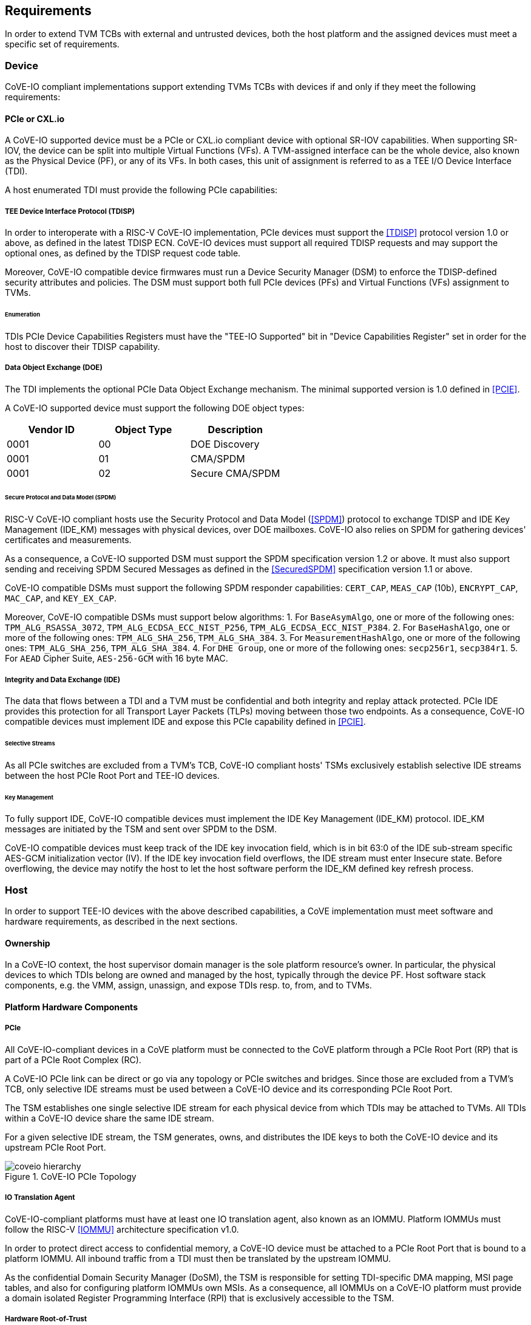 [[requirements]]
== Requirements

In order to extend TVM TCBs with external and untrusted devices, both the host
platform and the assigned devices must meet a specific set of requirements.

=== Device

CoVE-IO compliant implementations support extending TVMs TCBs with devices if
and only if they meet the following requirements:

==== PCIe or CXL.io

A CoVE-IO supported device must be a PCIe or CXL.io compliant device with
optional SR-IOV capabilities. When supporting SR-IOV, the device can be split
into multiple Virtual Functions (VFs). A TVM-assigned interface can be the whole
device, also known as the Physical Device (PF), or any of its VFs. In both
cases, this unit of assignment is referred to as a TEE I/O Device Interface
(TDI).

A host enumerated TDI must provide the following PCIe capabilities:

===== TEE Device Interface Protocol (TDISP)

In order to interoperate with a RISC-V CoVE-IO implementation, PCIe devices must
support the <<TDISP>> protocol version 1.0 or above, as defined in the latest
TDISP ECN. CoVE-IO devices must support all required TDISP requests and may
support the optional ones, as defined by the TDISP request code table.

Moreover, CoVE-IO compatible device firmwares must run a Device Security Manager
(DSM) to enforce the TDISP-defined security attributes and policies.
The DSM must support both full PCIe devices (PFs) and Virtual Functions (VFs)
assignment to TVMs.

====== Enumeration

TDIs PCIe Device Capabilities Registers must have the "TEE-IO Supported" bit in
"Device Capabilities Register" set in order for the host to discover their TDISP
capability.

===== Data Object Exchange (DOE)

The TDI implements the optional PCIe Data Object Exchange mechanism. The minimal
supported version is 1.0 defined in <<PCIE>>.

A CoVE-IO supported device must support the following DOE object types:

|===
| Vendor ID | Object Type | Description

| 0001 | 00 | DOE Discovery
| 0001 | 01 | CMA/SPDM
| 0001 | 02 | Secure CMA/SPDM
|===

====== Secure Protocol and Data Model (SPDM)

RISC-V CoVE-IO compliant hosts use the Security Protocol and Data Model (<<SPDM>>)
protocol to exchange TDISP and IDE Key Management (IDE_KM) messages with
physical devices, over DOE mailboxes. CoVE-IO also relies on SPDM for
gathering devices' certificates and measurements.

As a consequence, a CoVE-IO supported DSM must support the SPDM specification
version 1.2 or above. It must also support sending and receiving SPDM Secured
Messages as defined in the <<SecuredSPDM>> specification version 1.1 or above.

CoVE-IO compatible DSMs must support the following SPDM responder capabilities:
`CERT_CAP`, `MEAS_CAP` (10b), `ENCRYPT_CAP`, `MAC_CAP`, and `KEY_EX_CAP`.

Moreover, CoVE-IO compatible DSMs must support below algorithms:
1. For `BaseAsymAlgo`, one or more of the following ones: `TPM_ALG_RSASSA_3072`,
   `TPM_ALG_ECDSA_ECC_NIST_P256`, `TPM_ALG_ECDSA_ECC_NIST_P384`.
2. For `BaseHashAlgo`, one or more of the following ones: `TPM_ALG_SHA_256`,
   `TPM_ALG_SHA_384`.
3. For `MeasurementHashAlgo`, one or more of the following ones:
   `TPM_ALG_SHA_256`, `TPM_ALG_SHA_384`.
4. For `DHE Group`, one or more of the following ones: `secp256r1`, `secp384r1`.
5. For `AEAD` Cipher Suite, `AES-256-GCM` with 16 byte MAC.

===== Integrity and Data Exchange (IDE)

The data that flows between a TDI and a TVM must be confidential and both
integrity and replay attack protected. PCIe IDE provides this protection for all
Transport Layer Packets (TLPs) moving between those two endpoints. As a
consequence, CoVE-IO compatible devices must implement IDE and expose this PCIe
capability defined in <<PCIE>>.

====== Selective Streams

As all PCIe switches are excluded from a TVM's TCB, CoVE-IO compliant hosts'
TSMs exclusively establish selective IDE streams between the host PCIe Root Port
and TEE-IO devices.

====== Key Management

To fully support IDE, CoVE-IO compatible devices must implement the IDE Key
Management (IDE_KM) protocol. IDE_KM messages are initiated by the TSM and sent
over SPDM to the DSM.

CoVE-IO compatible devices must keep track of the IDE key invocation field,
which is in bit 63:0 of the IDE sub-stream specific AES-GCM initialization
vector (IV). If the IDE key invocation field overflows, the IDE stream must
enter Insecure state. Before overflowing, the device may notify the host to let
the host software perform the IDE_KM defined key refresh process.

=== Host

In order to support TEE-IO devices with the above described capabilities, a
CoVE implementation must meet software and hardware requirements, as described
in the next sections.

==== Ownership

In a CoVE-IO context, the host supervisor domain manager is the sole platform
resource's owner. In particular, the physical devices to which TDIs belong are
owned and managed by the host, typically through the device PF. Host software
stack components, e.g. the VMM, assign, unassign, and expose TDIs resp. to,
from, and to TVMs.

==== Platform Hardware Components

===== PCIe

All CoVE-IO-compliant devices in a CoVE platform must be connected to the CoVE
platform through a PCIe Root Port (RP) that is part of a PCIe Root Complex (RC).

A CoVE-IO PCIe link can be direct or go via any topology or PCIe switches and
bridges. Since those are excluded from a TVM's TCB, only selective IDE streams
must be used between a CoVE-IO device and its corresponding PCIe Root Port.

The TSM establishes one single selective IDE stream for each physical device
from which TDIs may be attached to TVMs. All TDIs within a CoVE-IO device share
the same IDE stream.

For a given selective IDE stream, the TSM generates, owns, and distributes the
IDE keys to both the CoVE-IO device and its upstream PCIe Root Port.

[[coveio_hierarchy]]
.CoVE-IO PCIe Topology
image::images/coveio_hierarchy.svg[align="center"]


===== IO Translation Agent

CoVE-IO-compliant platforms must have at least one IO translation agent, also
known as an IOMMU. Platform IOMMUs must follow the RISC-V <<IOMMU>> architecture
specification v1.0.

In order to protect direct access to confidential memory, a CoVE-IO device must
be attached to a PCIe Root Port that is bound to a platform IOMMU. All inbound
traffic from a TDI must then be translated by the upstream IOMMU.

As the confidential Domain Security Manager (DoSM), the TSM is responsible for
setting TDI-specific DMA mapping, MSI page tables, and also for configuring
platform IOMMUs own MSIs. As a consequence, all IOMMUs on a CoVE-IO platform
must provide a domain isolated Register Programming Interface (RPI) that is
exclusively accessible to the TSM.

===== Hardware Root-of-Trust

As described in <<PCIe>>, the TSM generates and sets the IDE keys into both the
CoVE-IO PCIe endpoint and its upstream Root Port, for all maintained selective
IDE streams.

When setting IDE keys into a CoVE-IO device, the TSM relies on the DSM IDE Key
Management (`IDE_KM`) support, and its ability to receive IDE_KM messages over a
Secured SPDM session. However, there are no architecturally-defined PCIe
protocol for managing Root Port IDE keys.

Instead of adding multiple vendor-specific `IDE_KM` implementations to the TSM,
the TSM relies on the platform hardware Root-of-Trust (HROT) to implement the
`IDE_KM` protocol and abstract the platform specific PCIe RP implementation away
from the TSM. The TSM establishes a Secured SPDM session with the HROT over a
host accessible DOE mailbox, and then sets platform RP IDE keys over that
session.

[[IDE_KM_RPT]]
.PCIe Root Port IDE Key Management through Hardware Root-of-Trust
image::images/rp_rot_idekm.svg[align="center"]

As a consequence, a CoVE-IO-compliant platform must have at least one PCIe
accessible HROT, with the following requirements:

1. The HROT must support the DOE mechanism
2. The HROT must support Secured SPDM sessions
3. The HROT must support the IDE Key Management protocol

===== CoVE-IO Manifest

The TSM must be provisioned with a trusted piece of data describing the required
CoVE-IO platform components. The hardware Root-of-Trust provides the TSM with a
CoVE-IO manifest containing the following pieces of information:

Trust anchor:: A list of root certificates that the TSM uses to verify DSM
certificates received through SPDM.

IOMMUs:: For each IOMMU present in the platform:
* The IOMMU RPI MMIO base address. This is used as the IOMMU identifier.

PCIe Root Ports:: For each PCIe Root Ports present in the platform:
* A PCIe Segment:Bus:Device:Function identifier.
* The IOMMU identifier the RP is bound to.
* The list of all MMIO ranges routed throught that RP.
* The RP ECAM base address.
* All downstream PCIe Endpoints linked to that RP, identified by their PCIe RID
(i.e. the device PCIe Bus:Device:Function triplet).

TODO: More precise CoVE-IO manifest format.

==== Software

===== Host

To support extending TVMs with CoVE-IO devices, the untrusted domain software
stack must:

* Implement the <<CoVE>> Host Extension (`COVH`).
* Support the RISC-V <<IOMMU>> programming interface with an IOMMU driver.
* Implement the CoVE-IO host ABI, as described in Chapter 8 of this document.

===== TSM

The trusted Domain Security Manager, i.e. the TSM, is the trusted intermediary
between the untrusted domain and the TVM. To allow for securely assigning TDIs
into TVMs, it must:

* Support the <<CoVE>> Host Extension (`COVH`).
* Implement the <<CoVE>> Guest Extension (`COVH` and `COVG`).
* Support the RISC-V <<IOMMU>> programming interface with an IOMMU driver.
* Support the CoVE-IO host ABI, as described in Chapter 8 of this document:
  ** Implement the SPDM requester protocol and flows.
  ** Implement the TDISP requester protocol and flows.
  ** Implement the PCIe IDE Key Management protocol.
* Implement the CoVE-IO guest ABI, as described in Chapter 8 of this document.

=== Guest

A TVM guest must verify and explictly accept any TDI into their TCBs. The TSM
prevents both TDIs from directly accessing the TVM confidential memory and the
TVM from doing memory mapped I/O with TDIs, unless the TVM guest accepts the
TDI.

By implementing the CoVE-IO guest ABI, the TSM allows for a TVM guest to verify
the trustworthiness of an assigned TDI. The TVM also uses the same ABI to notify
the TSM about its TDI acceptance decision.

The TDI verification process from the TVM guest not only requires support from
the TSM through the CoVE-IO guest ABI but may also include running local or
remote attestation of the physical device the assigned TDI belongs to.
In order to minimize the TVM guest software stack changes needed to support the
CoVE-IO TDI verification, attestation, and acceptance flows, the CoVE-IO guest
must run a Trusted Device Manager (TDM) as a separate TVM guest process.
Although the TDM can be architectured in a TEE-agnostic fashion, it must support
the CoVE-IO guest ABI.
